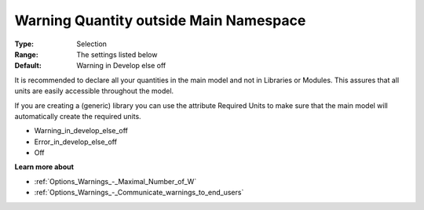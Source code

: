 

.. _Options_Compilation_-_Warning_Quantity_outside_Main_Namespace:


Warning Quantity outside Main Namespace
=======================================



:Type:	Selection	
:Range:	The settings listed below	
:Default:	Warning in Develop else off		



It is recommended to declare all your quantities in the main model and not in Libraries or Modules. This assures that all units are easily accessible throughout the model.

If you are creating a (generic) library you can use the attribute Required Units to make sure that the main model will automatically create the required units.



*	Warning_in_develop_else_off
*	Error_in_develop_else_off
*	Off







**Learn more about** 

*	:ref:`Options_Warnings_-_Maximal_Number_of_W` 
*	:ref:`Options_Warnings_-_Communicate_warnings_to_end_users` 






